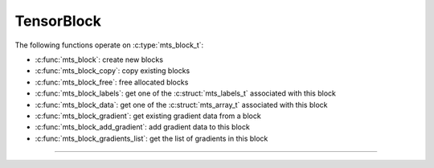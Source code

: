 TensorBlock
===========

.. doxygentypedef:: mts_block_t

The following functions operate on :c:type:`mts_block_t`:

- :c:func:`mts_block`: create new blocks
- :c:func:`mts_block_copy`: copy existing blocks
- :c:func:`mts_block_free`: free allocated blocks
- :c:func:`mts_block_labels`: get one of the :c:struct:`mts_labels_t` associated with this block
- :c:func:`mts_block_data`: get one of the :c:struct:`mts_array_t` associated with this block
- :c:func:`mts_block_gradient`: get existing gradient data from a block
- :c:func:`mts_block_add_gradient`: add gradient data to this block
- :c:func:`mts_block_gradients_list`: get the list of gradients in this block

--------------------------------------------------------------------------------

.. doxygenfunction:: mts_block

.. doxygenfunction:: mts_block_copy

.. doxygenfunction:: mts_block_free

.. doxygenfunction:: mts_block_labels

.. doxygenfunction:: mts_block_data

.. doxygenfunction:: mts_block_gradient

.. doxygenfunction:: mts_block_add_gradient

.. doxygenfunction:: mts_block_gradients_list
